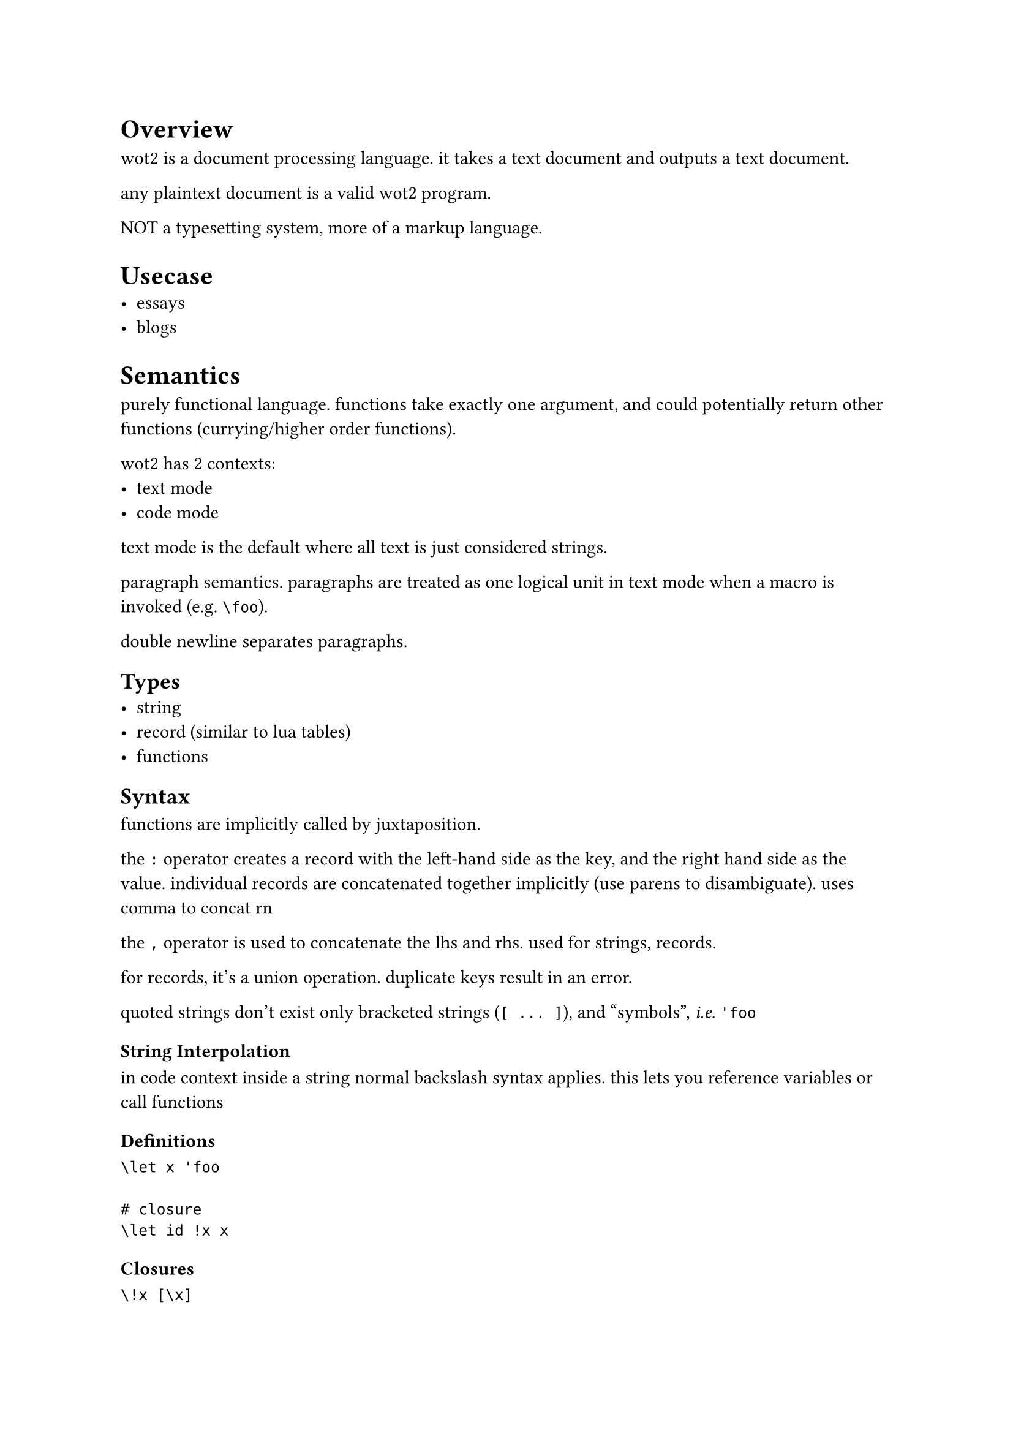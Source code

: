 

#let parbreak() = [HELLO MY]

#let eg = [_e.g._]
#let etc = [_etc._]
#let ie = [_i.e._]

= Overview
wot2 is a document processing language. it takes a text document and outputs
a text document.

any plaintext document is a valid wot2 program. 

NOT a typesetting system, more of a markup language.

= Usecase
- essays
- blogs

= Semantics
purely functional language. functions take exactly one argument, and
could potentially return other functions (currying/higher order functions).

wot2 has 2 contexts:
- text mode
- code mode

text mode is the default where all text is just considered strings.

paragraph semantics. paragraphs are treated as one logical unit in text mode
when a macro is invoked (e.g. `\foo`).

double newline separates paragraphs.

== Types
- string
- record (similar to lua tables)
- functions

== Syntax
functions are implicitly called by juxtaposition.

the `:` operator creates a record with the left-hand side as the key, and
the right hand side as the value. individual records are concatenated
together implicitly (use parens to disambiguate). uses comma to concat rn

the `,` operator is used to concatenate the lhs and rhs. used for strings,
records.

for records, it's a union operation. duplicate keys result in an error.

quoted strings don't exist only bracketed strings (`[ ... ]`), and
"symbols", #ie `'foo`

=== String Interpolation
in code context inside a string normal backslash syntax applies. this lets
you reference variables or call functions

=== Definitions
```
\let x 'foo

# closure
\let id !x x
```

=== Closures
```
\!x [\x]

\!x (!y [\x \y]) '1 '2

\let greet !pers [
  Hello, \pers.name! You are \pers.age years old.
]

\greet (
  'name: 'Jack,
  'age: '152
)
```

=== Example
```
\h1 Some Article
\p matchlock's ornithology lattes divisible 

\takes_2([foo], [bar]) 

\title_page(
  :[carburettor bigotry's gullible spits memorisation Arkansans],
  
  'title: [Hello John, you WANKER],
  'author: 'Jack,

  'body: title_page('foo: [lol]),

  :[lelelelele],

  

)

\sec[Title][
  asd asd asd asd asd

  sdf sdf sdf sdf sfd
]

\b[\foo bar] BigJizzah
\b By: \p Big Jizzah

\h1  Title
\p   Fooo har
     baz bing bingus bogus
```

